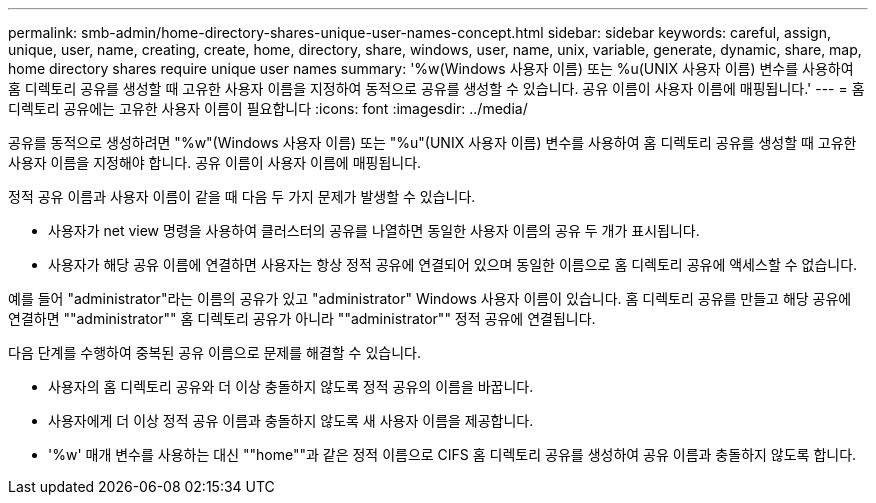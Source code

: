 ---
permalink: smb-admin/home-directory-shares-unique-user-names-concept.html 
sidebar: sidebar 
keywords: careful, assign, unique, user, name, creating, create, home, directory, share, windows, user, name, unix, variable, generate, dynamic, share, map, home directory shares require unique user names 
summary: '%w(Windows 사용자 이름) 또는 %u(UNIX 사용자 이름) 변수를 사용하여 홈 디렉토리 공유를 생성할 때 고유한 사용자 이름을 지정하여 동적으로 공유를 생성할 수 있습니다. 공유 이름이 사용자 이름에 매핑됩니다.' 
---
= 홈 디렉토리 공유에는 고유한 사용자 이름이 필요합니다
:icons: font
:imagesdir: ../media/


[role="lead"]
공유를 동적으로 생성하려면 "%w"(Windows 사용자 이름) 또는 "%u"(UNIX 사용자 이름) 변수를 사용하여 홈 디렉토리 공유를 생성할 때 고유한 사용자 이름을 지정해야 합니다. 공유 이름이 사용자 이름에 매핑됩니다.

정적 공유 이름과 사용자 이름이 같을 때 다음 두 가지 문제가 발생할 수 있습니다.

* 사용자가 net view 명령을 사용하여 클러스터의 공유를 나열하면 동일한 사용자 이름의 공유 두 개가 표시됩니다.
* 사용자가 해당 공유 이름에 연결하면 사용자는 항상 정적 공유에 연결되어 있으며 동일한 이름으로 홈 디렉토리 공유에 액세스할 수 없습니다.


예를 들어 "administrator"라는 이름의 공유가 있고 "administrator" Windows 사용자 이름이 있습니다. 홈 디렉토리 공유를 만들고 해당 공유에 연결하면 ""administrator"" 홈 디렉토리 공유가 아니라 ""administrator"" 정적 공유에 연결됩니다.

다음 단계를 수행하여 중복된 공유 이름으로 문제를 해결할 수 있습니다.

* 사용자의 홈 디렉토리 공유와 더 이상 충돌하지 않도록 정적 공유의 이름을 바꿉니다.
* 사용자에게 더 이상 정적 공유 이름과 충돌하지 않도록 새 사용자 이름을 제공합니다.
* '%w' 매개 변수를 사용하는 대신 ""home""과 같은 정적 이름으로 CIFS 홈 디렉토리 공유를 생성하여 공유 이름과 충돌하지 않도록 합니다.

